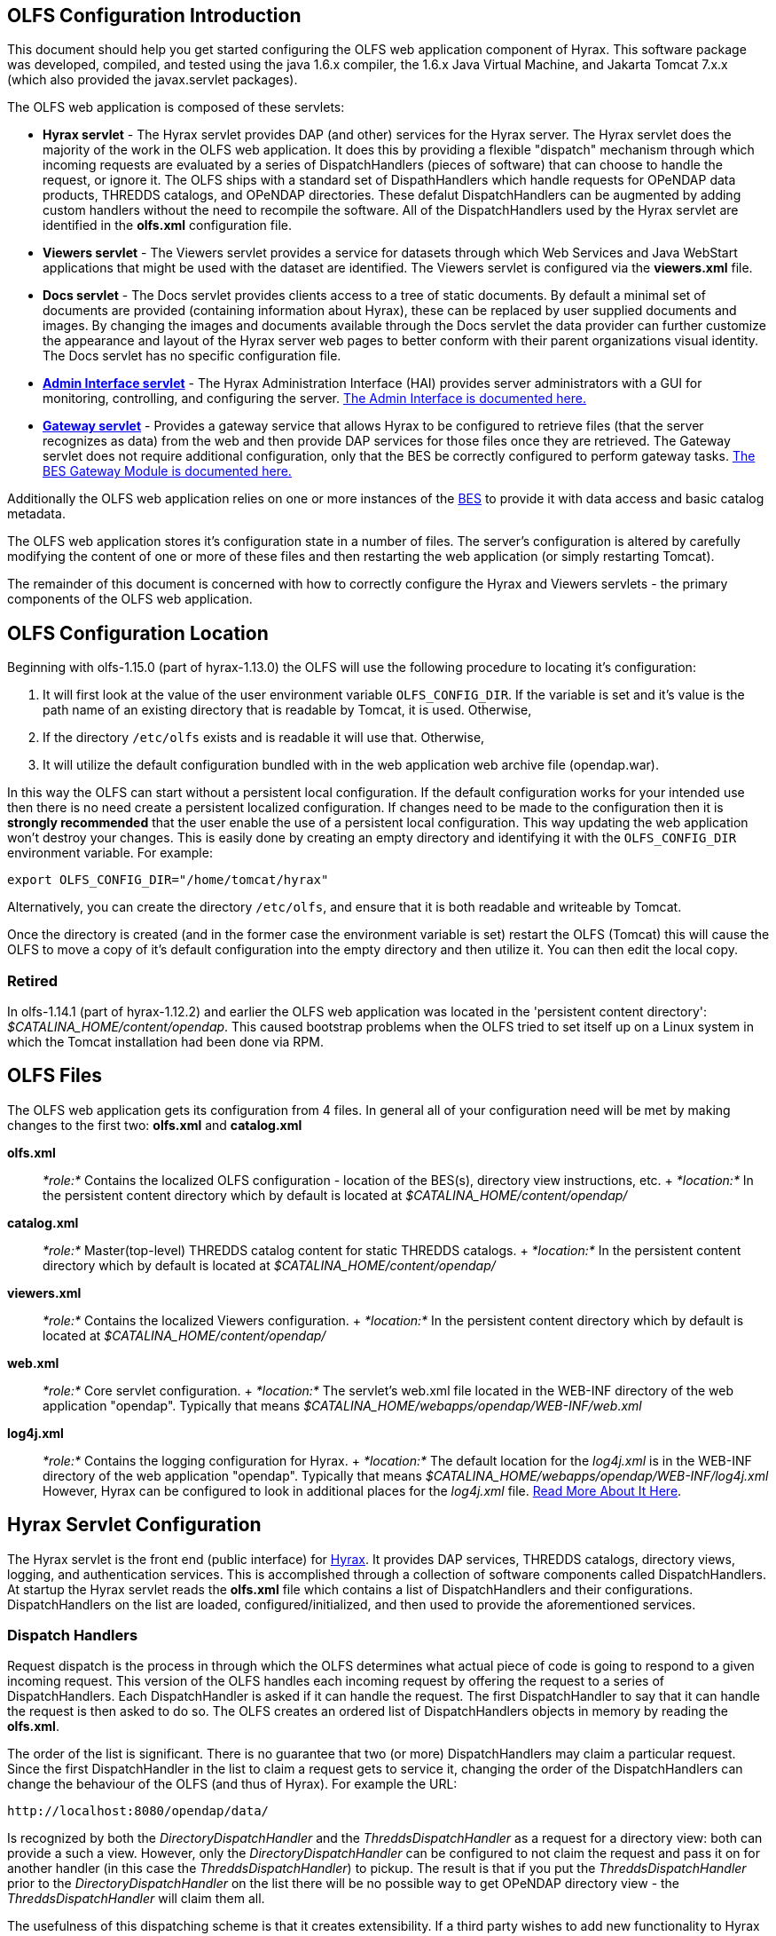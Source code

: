 //= Hyrax - OLFS Configuration - OPeNDAP Documentation
//:Leonard Porrello <lporrel@gmail.com>:
//{docdate}
//:numbered:
//:toc:

== OLFS Configuration Introduction

This document should help you get started configuring the OLFS web
application component of Hyrax. This software package was developed,
compiled, and tested using the java 1.6.x compiler, the 1.6.x Java
Virtual Machine, and Jakarta Tomcat 7.x.x (which also provided the
javax.servlet packages).

The OLFS web application is composed of these servlets:

* *Hyrax servlet* - The Hyrax servlet provides DAP (and other) services
for the Hyrax server. The Hyrax servlet does the majority of the work in
the OLFS web application. It does this by providing a flexible
"dispatch" mechanism through which incoming requests are evaluated by a
series of DispatchHandlers (pieces of software) that can choose to
handle the request, or ignore it. The OLFS ships with a standard set of
DispathHandlers which handle requests for OPeNDAP data products, THREDDS
catalogs, and OPeNDAP directories. These defalut DispatchHandlers can be
augmented by adding custom handlers without the need to recompile the
software. All of the DispatchHandlers used by the Hyrax servlet are
identified in the *olfs.xml* configuration file.
* *Viewers servlet* - The Viewers servlet provides a service for
datasets through which Web Services and Java WebStart applications that
might be used with the dataset are identified. The Viewers servlet is
configured via the *viewers.xml* file.
* *Docs servlet* - The Docs servlet provides clients access to a tree of
static documents. By default a minimal set of documents are provided
(containing information about Hyrax), these can be replaced by user
supplied documents and images. By changing the images and documents
available through the Docs servlet the data provider can further
customize the appearance and layout of the Hyrax server web pages to
better conform with their parent organizations visual identity. The Docs
servlet has no specific configuration file.
* link:../index.php/Hyrax_-_Administrators_Interface[*Admin Interface
servlet*] - The Hyrax Administration Interface (HAI) provides server
administrators with a GUI for monitoring, controlling, and configuring
the server. link:../index.php/Hyrax_-_Administrators_Interface[The Admin
Interface is documented here.]
* link:../index.php/BES_-_Modules_-_Gateway_Module[*Gateway servlet*] -
Provides a gateway service that allows Hyrax to be configured to
retrieve files (that the server recognizes as data) from the web and
then provide DAP services for those files once they are retrieved. The
Gateway servlet does not require additional configuration, only that the
BES be correctly configured to perform gateway tasks.
link:../index.php/BES_-_Modules_-_Gateway_Module[The BES Gateway Module
is documented here.]

Additionally the OLFS web application relies on one or more instances of
the link:../index.php/Hyrax_-_BES_Configuration[BES] to provide it with
data access and basic catalog metadata.

The OLFS web application stores it's configuration state in a number of
files. The server's configuration is altered by carefully modifying the
content of one or more of these files and then restarting the web
application (or simply restarting Tomcat).

The remainder of this document is concerned with how to correctly
configure the Hyrax and Viewers servlets - the primary components of the
OLFS web application.

== OLFS Configuration Location

Beginning with olfs-1.15.0 (part of hyrax-1.13.0) the OLFS will use the
following procedure to locating it's configuration:

. It will first look at the value of the user environment variable
`OLFS_CONFIG_DIR`. If the variable is set and it's value is the path
name of an existing directory that is readable by Tomcat, it is used.
Otherwise,
. If the directory `/etc/olfs` exists and is readable it will use
that. Otherwise,
. It will utilize the default configuration bundled with in the web
application web archive file (opendap.war).

In this way the OLFS can start without a persistent local configuration.
If the default configuration works for your intended use then there is
no need create a persistent localized configuration. If changes need to
be made to the configuration then it is *strongly recommended* that the
user enable the use of a persistent local configuration. This way
updating the web application won't destroy your changes. This is easily
done by creating an empty directory and identifying it with the
`OLFS_CONFIG_DIR` environment variable. For example:

-------------------------------------------
export OLFS_CONFIG_DIR="/home/tomcat/hyrax"
-------------------------------------------

Alternatively, you can create the directory `/etc/olfs`, and ensure that
it is both readable and writeable by Tomcat.

Once the directory is created (and in the former case the environment
variable is set) restart the OLFS (Tomcat) this will cause the OLFS to
move a copy of it's default configuration into the empty directory and
then utilize it. You can then edit the local copy.

=== Retired

In olfs-1.14.1 (part of hyrax-1.12.2) and earlier the OLFS web
application was located in the 'persistent content directory':
__$CATALINA_HOME/content/opendap__. This caused bootstrap problems when
the OLFS tried to set itself up on a Linux system in which the Tomcat
installation had been done via RPM.

== OLFS Files

The OLFS web application gets its configuration from 4 files. In general
all of your configuration need will be met by making changes to the
first two: *olfs.xml* and *catalog.xml*

*olfs.xml* ::
  _*role:*_ Contains the localized OLFS configuration - location of the
  BES(s), directory view instructions, etc.
  +
  _*location:*_ In the persistent content directory which by default is
  located at _$CATALINA_HOME/content/opendap/_

*catalog.xml* ::
  _*role:*_ Master(top-level) THREDDS catalog content for static THREDDS
  catalogs.
  +
  _*location:*_ In the persistent content directory which by default is
  located at _$CATALINA_HOME/content/opendap/_

*viewers.xml* ::
  _*role:*_ Contains the localized Viewers configuration.
  +
  _*location:*_ In the persistent content directory which by default is
  located at _$CATALINA_HOME/content/opendap/_

*web.xml* ::
  _*role:*_ Core servlet configuration.
  +
  _*location:*_ The servlet's web.xml file located in the WEB-INF
  directory of the web application "opendap". Typically that means
  _$CATALINA_HOME/webapps/opendap/WEB-INF/web.xml_

*log4j.xml* ::
  _*role:*_ Contains the logging configuration for Hyrax.
  +
  _*location:*_ The default location for the _log4j.xml_ is in the
  WEB-INF directory of the web application "opendap". Typically that
  means _$CATALINA_HOME/webapps/opendap/WEB-INF/log4j.xml_ However,
  Hyrax can be configured to look in additional places for the
  _log4j.xml_ file. link:../index.php/Hyrax_-_Logging_Configuration[Read
  More About It Here].

== Hyrax Servlet Configuration

The Hyrax servlet is the front end (public interface) for
link:../index.php/Hyrax[Hyrax]. It provides DAP services, THREDDS
catalogs, directory views, logging, and authentication services. This is
accomplished through a collection of software components called
DispatchHandlers. At startup the Hyrax servlet reads the *olfs.xml* file
which contains a list of DispatchHandlers and their configurations.
DispatchHandlers on the list are loaded, configured/initialized, and
then used to provide the aforementioned services.

=== Dispatch Handlers

Request dispatch is the process in through which the OLFS determines
what actual piece of code is going to respond to a given incoming
request. This version of the OLFS handles each incoming request by
offering the request to a series of DispatchHandlers. Each
DispatchHandler is asked if it can handle the request. The first
DispatchHandler to say that it can handle the request is then asked to
do so. The OLFS creates an ordered list of DispatchHandlers objects in
memory by reading the **olfs.xml**.

The order of the list is significant. There is no guarantee that two (or
more) DispatchHandlers may claim a particular request. Since the first
DispatchHandler in the list to claim a request gets to service it,
changing the order of the DispatchHandlers can change the behaviour of
the OLFS (and thus of Hyrax). For example the URL:

------------------------------------
http://localhost:8080/opendap/data/ 
------------------------------------

Is recognized by both the _DirectoryDispatchHandler_ and the
_ThreddsDispatchHandler_ as a request for a directory view: both can
provide a such a view. However, only the _DirectoryDispatchHandler_ can
be configured to not claim the request and pass it on for another
handler (in this case the __ThreddsDispatchHandler__) to pickup. The
result is that if you put the _ThreddsDispatchHandler_ prior to the
_DirectoryDispatchHandler_ on the list there will be no possible way to
get OPeNDAP directory view - the _ThreddsDispatchHandler_ will claim
them all.

The usefulness of this dispatching scheme is that it creates
extensibility. If a third party wishes to add new functionality to Hyrax
one way is to write a DispatchHandler. To incorporate it into Hyrax they
only need to add it to the list in the *olfs.xml* and add the java
classes to the Tomcat lib directory.

=== *olfs.xml* Configuration File

The *olfs.xml* file contains the core configuration of the Hyrax
servlet:

* Configures the BESManager with at least one BES to be used by the OLFS
web application
* Identifies all of the DispatchHandlers to be used by the Hyrax
servlet.
* Controls both view and access behaviours of the Hyrax servlet.

=== OLFSConfig element

The <__OLFSConfig__> element is the document root and it contains two
elements that suppy the configuration for the OLFS: <__BesManager__> and
<__DispatchHandlers__ >

=== *<BESManager>* element (required)

The BESManager element provides configuration for the BESManager class.
The BESManager is used various parts of the OLFS web application
whenever the software needs to access BES(s) services. This
configuration is key to the function of Hyrax. In it each BES that is
connected to a Hyrax installation is defined. The following examples
will show a single BES example.
*link:../index.php/Hyrax_-_Configuring_The_OLFS_To_Work_With_Multiple_BES%27s[For
more information on configuring Hyrax to use multiple BES's look here.]*

Each BES is identified using a seperate <__BES__> child element inside
of the <__BESManager__> element.

==== *<BES>* element (required)

The <__BES__> element provides the OLFS with connection and control
information for a BES. There are 4 child elements in a <__BES__>
element: <__prefix__>, <__host__>, <__port__>, and <__ClientPool__>

==== *<prefix>* element (required)

This child element of the <__BES__> element contains the URL prefix that
the OLFS will associate with this BES. This provides a mapping bewteen
this BES to the URI space serviced by the OLFS. Essentailly what this
means is that the prefix is a token that is placed between the
_host:port/context/_ part of the Hyrax URL and the catalog root used to
designate a particular BES instance in the case that multiple BES's are
available to a single OLFS. For a single BES (the default configuration)
the tag MUST be designated by "/". The prefix is used to provide a
mapping for each BES connected to the OLFS to URI space serviced by the
OLFS.

. There *must* one (but only one) BES element in the BESManager
handler configuration whose prefix has a value of "/" (see __example
1__). There may be more than one <__BES__> but there must be at least
that one.
. For a single BES (the one with "/" as it's prefix) no additional
effort is required. However, when using multiple BES's it is neccesary
that each BES have a mount point exposed as a directory (aka collection)
in URI space where it's going to appear. See
link:../index.php/Hyrax_-_Configuring_The_OLFS_To_Work_With_Multiple_BES%27s[Configuring
With Multiple BES's] for more information.
. The prefix string *must* always begin with the slash ("/")
character. (see __example 2__)

_example 1:_

-------------------
 <prefix>/</prefix>
-------------------

_example 2:_

--------------------------
 <prefix>/data/nc</prefix>
--------------------------

==== *<host>* element (required)

This child element of the <__BES__> element contains the host name or IP
address of the BES.

_example:_

------------------------------
<host>test.opendap.org</host >
------------------------------

==== *<port>* element (required)

This child element of the <__BES__> element contains port number on
which the BES is listening.

_example:_
-------------------
<port>10022</port >
-------------------

==== *<timeOut>* element (optional)

This child element of the <__BES__> element contains the timeout time,
in seconds, for the OLFS to wait for this BESto respond. Defaults to 300
seconds.

_example:_

----------------------- 
<timeOut>600</timeOut >
-----------------------

==== *<maxResponseSize>* element (optional)

This child element of the <__BES__> element contains the maximum
response size, in bytes, allowed for this BES. Requests that produce a
larger response will receive an error response. A value of zero, __0__,
indicates that there is no imposed limit. The default value is 0.

_example:_

------------------------------------ 
<maxResponseSize>0</maxResponseSize>
------------------------------------

==== *<ClientPool>* element (optional)

This child element of the <__BES__> element configures the behavior of
the pool of client connections that the OLFS maintains with this
particular BES. These connections are pooled for efficiency and speed.
Currently the only configuration item available is to control the
maximum number of concurrent BES client connections that the OLFS may
make, the default is 200, but the size should be optimized for your
locale by empirical testing. The size of the Client Pool is controlled
by the _maximum_ attribute. The default value of _maximum_ is 200.

_example:_

--------------------------- 
<ClientPool maximum="17" />
---------------------------

If the <ClientPool> element is missing the pool size defaults to 200.

4.4.8 *<adminPort>* element (optional)

This child element of the <__BES__> element contains the port on the BES
system that can be used by the Hyrax Admin Interface to control the BES.
THe BES must also be configured to open and utilize this admin port.

_example:_

---------------------------- 
<adminPort>11002</adminPort>
----------------------------

==== Example BESManager configuration element

-------------------------------------------------- 
<BESManager>
    <BES>
        <prefix>/</prefix>
        <host>localhost</host>
        <port>10022</port>
        <timeOut>300</timeOut>
        <maxResponseSize>0</maxResponseSize>
        <ClientPool maximum="10" maxCmds="2000" />
        <adminPort>11002</adminPort>
    </BES>
</BESManager >
--------------------------------------------------

=== *<CatalogCache>* element

The catalog cache element configures the OLFS memory cache of BES
catalog responses. This cache can greatly increase server performance
for small requests. It is configured by it's two child elements,
`maxEntries` and `updateIntervalSeconds`.

* The value of `maxEntries` determines the total number of catalog
responses to hold in memory. The default value for `maxEntries` is
10000.
* The value of `updateIntervalSeconds` determines how long the catalog
update thread will sleep between updates. This value affects the servers
responsiveness to changes in it's holdings. If your servers contents
change frequently, then the `updateIntervalSeconds` should be set to a
value that will allow the server to publish new additions/deletions in a
timely manner. The `updateIntervalSeconds` default value 10000 seconds
(2.7 hours).
* If for some reason you which to disable the `CatalogCache`, simply
remove (or comment out) the `CatalogCache` element and it's children
from the `olfs.xml` file.

=== *<DispatchHandlers>* element

The <__DispatchHandlers__> element has two child elements:
<__HttpGetHandlers__> and <__HttpPostHandlers__>. The
<__HttpGetHandlers__> contains and ordered list of the DispatchHandler
classes used by the OLFS to handle incoming HTTP GET requests.

=== *<HttpGetHandlers>* element

The <__HttpGetHandlers__> contains and ordered list of the
DispatchHandler classes used by the OLFS to handle incoming HTTP GET
requests. The list order is significant, and permutating the order will
(probably negatively) change the behavior of the OLFS. Each
DispatchHandler on the list will be asked to handle the request. The
first DispatchHandler on the list to claim the request will be asked to
build the response.

=== *<HttpPostHandlers>* element

While programmatic support for POST request handlers is part of the
Hyrax servlet there are currently no HttpPostHandlers implemented for
use with Hyrax. Maybe down the road…

=== *<Handler>* elements

Both the <__HttpGetHandlers__> and <__HttpPostHandlers__> contain an
orderd list of <__Handler__> elements. Each <__Handler__> must have an
attribute call _className_ whose value is set to the fully qualified
Java class name for the DispatchHandler implementation to be used. For
example:

------------------------------------------------------------
  <Handler className="opendap.bes.VersionDispatchHandler" />
------------------------------------------------------------

Names the class __opendap.bes.VersionDispatchHandler__.

Each <__Handler__> element may contain a collection of child elements
that provide configuration information to the DispatchHandler
implementation. In this example:

------------------------------------------------------
  <Handler className="opendap.coreServlet.BotBlocker">
      <IpAddress&>44.55.66.77</IpAddress>
  </Handler>
------------------------------------------------------

The <__Handler__> element contains a child element <__IpAddress__> that
indicates to the _BotBlocker_ class to block requests from the IP
address 44.55.66.77.

=== HTTP GET Handlers

Hyrax uses the following DispatchHandlers to handle HTTP GET requests:

 VersionDispatchHandler::
  Handles the version document requests.
 BotBlocker::
  This optional handler may be used to block access to your server
  individual IP addressesl or groups of IP addresses.
 NcmlDatasetDispatcher::
 StaticCatalogDispatch::
  Provides static THREDDS catalog services for Hyrax.
 Gateway::
 DapDispatcher::
  Handles all DAP requests.
 DirectoryDispatchHandler::
  Handles the OPeNDAP directory view (contents.html) requests.
 BESThreddsDispatchHandler::
  Provides dynamic THREDDS catalogs of all BES holdings.
 FileDispatchHandlerr::
  Handles requests for file level access. (README files etc.)

=== VersionDispatchHandler (required)

Handles the version document requests. This DispatchHandler has no
configuration elements, so it will always be written like this:

==== Example Configuration Element

----------------------------------------------------------

<Handler className="opendap.bes.VersionDispatchHandler" />
----------------------------------------------------------

=== BotBlocker (optional)

This optional handler can be used to block access from specific IP
addresses and by a ranges of IP addresses using regular expressions. It
turns out that many of the web crawling robots do not respect the
robots.txt file when one is provided. Since many sites do not want their
data holdings exhaustively queried by automated software, we created a
simple robot blocking handler to protect system resources from
non-compliant robots.

==== *<IpAddress>* element

The text value of this element should be the IP address of a system
which you would like to block from accessing your service. For example:

---------------------------------------- 
    <IpAddress>128.193.64.33</IPAddress>
----------------------------------------

Blocks the system located at 128.193.64.33 from accessing your server.
There can be zero or more <IpAddress> elements in the <BotBlocker>

==== *< IpMatch >* element

The text value of this element should be the regular expression that
will be used to match the IP addresses clients attempting to access
Hyrax.

For example:

------------------------------------------------------- 
    <IpMatch>65\.55\.[012]?\d?\d\.[012]?\d?\d</IpMatch>
-------------------------------------------------------

Matches all IP address beginning with 65.55 and thus block access for
clients whose IP addresses lie in that range. There can be zero or more
< IpMatch > elements in the Handler configuration for teh BotBlocker

==== Example Configuration Element

-------------------------------------------------------------------------------------
    <Handler className="opendap.coreServlet.BotBlocker">
 
        <IpAddress>127.0.0.1</IpAddress>
 
        <!-- This matches all IPv4 addresses, work yours out from here.... -->
        <!--<IpMatch>[012]?\d?\d\.[012]?\d?\d\.[012]?\d?\d\.[012]?\d?\d</IpMatch> -->
 
        <!-- Any IP starting with 65.55 (MSN bots the don't respect robots.txt  -->
        <IpMatch>65\.55\.[012]?\d?\d\.[012]?\d?\d</IpMatch>
 
    </Handler>
-------------------------------------------------------------------------------------

=== Ncml Dataset Dispatcher (required)

The Ncml Dataset Dispatcher is a specialized handler that filters NcML
content retrieved from the BES so that the path names in the NcML
documents returned to clients are consistent with the paths from the
external (to the server) perspective.

==== Example Configuration Element

----------------------------------------------------------------------
            <Handler className="opendap.ncml.NcmlDatasetDispatcher" />
----------------------------------------------------------------------

=== Static Thredds Catalog Dispatch Handler (required)

Serves static THREDDS catalogs (i.e. THREDDS catalog files stored on
disk). Provides both a presentation view (HTML) for humans using
browsers, and direct catalog access (XML).

==== *<prefix>* element (required)

Defines the path component that comes after the servlet context and
before all catalog requests. For example, if the prefix is __thredds__,
then http://localhost:8080/opendap/thredds/ should give you the
top-level static catalog (the contents of the file
$CATALINA_HOME/content/opendap/catalog.xml)

==== *<useMemoryCache>* element (optional)

If the text value of this element is the string 'true' this will cause
the servlet to ingest all of the static catalog files at startup and
hold their contents in memory. link:../index.php/THREDDS_using_XSLT[See
this page for more information about the memory caching operations]

==== *<ingestTransformFile>* element (optional)

This is a specific development option that allows one top specify the
fully qualified path to an XSLT file that will be used to preprocess
each THREDDS catalog file read from disk. The default version of this
file (found in
$CATALINA_HOME/webapps/opndap/xsl/threddsCatalogIngest.xsl) processes
the _thredds:datasetScan_ elements in each THREDDS catalog so that they
contain specific content for Hyrax. *This is a developers option and in
general is not recommended for use in an operational server.*

==== Example Configuration Element

------------------------------------------------------------------
<Handler className="opendap.threddsHandler.StaticCatalogDispatch">
     <prefix>thredds</prefix>
     <useMemoryCache>true</useMemoryCache>
</Handler>
------------------------------------------------------------------

=== Gateway Dispatcher

Directs requests to the link:../index.php/Gateway_Service[Gateway
Service]

==== *<prefix>* Element (required)

Defines the path component that comes after the servlet context and
before all gateway requests. For example, if the prefix is __gateway__,
then http://localhost:8080/opendap/gateway/ will give you the gateway
access form page.

==== Example Configuration Element
----------------------------------------------------- 
<Handler className="opendap.gateway.DispatchHandler">
    <prefix>gateway</prefix>
</Handler>
-----------------------------------------------------

=== DapDispatchHandler (required)

Handles DAP request for Hyrax. For example the DapDispatchHandler will
handle requests for all DAP2 and DAP4 products

==== *<AllowDirectDataSourceAccess>* element (optional)

The <__AllowDirectDataSourceAccess__ /> element controls the users
ability to directly access data sources via the web interface. If this
element is present (and not commented out as in the example below) a
client can get an entire data source (such as an HDF file) by simply
requesting it through the HTTP URL interface. This is NOT a good
practice and is not recommended. By default Hyrax ships with this option
turned off and I recommend that you leave it that way unless you really
want users to be able to circumvent the OPeNDAP request interface and
have direct access to the data products stored on your server.

==== *<UseDAP2ResourceUrlResponse>* element (optional)

By default, at least for now, the server will provide the (undefined)
DAP2 style response to requests for a dataset resource URL. Commenting
out the "UseDAP2ResourceUrlResponse" element will cause the server to
return the (well defined) DAP4 DSR response when a dataset resource URL
is requested.

==== Example Configuration Element

--------------------------------------------------------------
<Handler className="opendap.bes.dapResponders.DapDispatcher" >
    <!-- AllowDirectDataSourceAccess / -->
    <UseDAP2ResourceUrlResponse />
</Handler>
--------------------------------------------------------------

=== DirectoryDispatchHandler (required)

Handles the OPeNDAP directory view (contents.html) requests.

==== Example Configuration Element

------------------------------------------------------------

 
<Handler className="opendap.bes.DirectoryDispatchHandler" />
------------------------------------------------------------

=== BES Thredds Dispatch Handler (required)

Provides dynamic THREDDS catalogs of BES data holdings.

==== Example Configuration Element

-------------------------------------------------------------
<Handler className="opendap.bes.BESThreddsDispatchHandler" />
-------------------------------------------------------------

=== File Dispatch Handler (required)


Handles requests for file level access. (README files etc.). This
handler only responds to requests for files that are not considered
"data" by the BES. File requests for data files are handled by the
__opendap.bes.dapResponders.DapDispatcher__.

==== Example Configuration Element

In the following example, the FileDispatchHandler is configured to deny
direct access to data sources (note that the
<__AllowDirectDataSourceAccess__ /> element is commented out:

------------------------------------------------------- 
<Handler className="opendap.bes.FileDispatchHandler" />
-------------------------------------------------------

=== HTTP POST Handlers

Hyrax does not currently support HTTP POST requests.

=== Example olfs.xml file

---------------------------------------------------------------------------------------------------------------------------
<?xml version="1.0" encoding="UTF-8"?>
<OLFSConfig>
 
    <BESManager>
        <BES>
            <prefix>/</prefix>
            <host>localhost</host>
            <port>10022</port>
 
            <timeOut>300</timeOut>
 
            <adminPort>11002</adminPort>
 
            <maxResponseSize>0</maxResponseSize>
            <ClientPool maximum="200" maxCmds="2000" />
        </BES>
    </BESManager>
    <DispatchHandlers>
        <HttpGetHandlers>
 
            <Handler className="opendap.bes.VersionDispatchHandler" />
 
            <Handler className="opendap.coreServlet.BotBlocker">
                <<IpMatch>65\.55\.[012]?\d?\d\.[012]?\d?\d</IpMatch>
            </Handler>
 
 
            <Handler className="opendap.ncml.NcmlDatasetDispatcher" />            
 
            <Handler className="opendap.threddsHandler.StaticCatalogDispatch">
                <prefix>thredds</prefix>
                <useMemoryCache>true</useMemoryCache>
            </Handler>
 
            <Handler className="opendap.gateway.DispatchHandler">
                <prefix>gateway</prefix>
            </Handler>
 
 
 
            <Handler className="opendap.bes.BesDapDispatcher" >
                <!-- AllowDirectDataSourceAccess / -->
                <UseDAP2ResourceUrlResponse />
            </Handler>
 
            <Handler className="opendap.bes.DirectoryDispatchHandler">
                <!--
                  If your particular authentication scheme (usually brokered by Apache httpd) utilizes
                  a particular logout or login location you can have Hyrax display links to those locations
                  as part of the generated web pages by uncommenting the "AuthenticationControls" element and
                  editing the logout and/or login locations to match your service instance.
                  -->
                <!-- AuthenticationControls>
                    <logout>loginPath?login_param=foo</logout>
                    <logout>logoutPath?logout_param=foo</logout>
                </AuthenticationControls -->
            </Handler>
 
 
            <Handler className="opendap.bes.BESThreddsDispatchHandler"/>
            <Handler className="opendap.bes.FileDispatchHandler" />
        </HttpGetHandlers>
 
 
        <!--
           If you need to accept a constraint expression (ce) that is larger than will fit in a URL query string then you
           can configure the server to accept the ce as the body of a POST request referencing the same resource.
           If the the Content-Encoding of the request is set to "application/x-www-form-urlencoded" then the server
           will ingest all of parameter names "ce" and "dap4:ce"  to build the DAP constraint expression. Otherwise
           the server will treat the entire POST body as a DAP ce.
 
           By default the maximum length of the POST body is limited to 2000000 characters, and may never be
           larger than 10000000 characters (if you need more then get in touch with support@opendap.org). You can adjust
           the limit in the configuration for the BesDapDispatcher.
 
           Configuration:
           Uncomment the HttpPostHandlers element below. Make sure that the body of the BesDapDispatcher Handler element is
           IDENTICAL to it's sister in the HttpGetHandlers element above.
 
           If you need to change the default value of the maximum POST body length do it by adding a
           "PostBodyMaxLength" element to the BesDapDispatcher Handler below:
 
           <PostBodyMaxLength>500</PostBodyMaxLength>
 
           The text content of which must be an integer between 0 and 10000000
        -->
        <!--
        <HttpPostHandlers>
            <Handler className="opendap.bes.dapResponders.BesDapDispatcher" >
                MAKE SURE THAT THE CONTENT OF THIS ELEMENT IS IDENTICAL TO IT'S SISTER IN THE  HttpGetHandlers ELEMENT!
                (Disregarding the presence of a PostBodyMaxLength element)
            </Handler>
        </HttpPostHandlers>
        -->
 
 
    </DispatchHandlers>
 
    <!--
      This enables or disables the generation of internal timing metrics for the OLFS
      If commented out the timing is disabled. If you want timing metrics to be output
      to the log then uncomment the Timer and set the enabled attribute's value to "true"
      WARNING: There is some performance cost to utilizing the Timer.
    -->
    <!-- Timer enabled="false" / -->
 
 
</OLFSConfig>
---------------------------------------------------------------------------------------------------------------------------

== THREDDS configuration *catalog.xml* file

The *catalog.xml* file contains the static THREDDS catalog configuration
for Hyrax. link:../index.php/Hyrax_-_THREDDS_Configuration[Read About It
Here].

== Logging configuration (**logback.xml** file)

The *logback.xml* file contains the logging configuration for Hyrax.
link:../index.php/Hyrax_-_Logging_Configuration[Read About It Here].

== *web.xml* configuration file

_We strongly recommend that you do *NOT* mess with the web.xml file. At
least for now. Future versions of Server and the OLFS may have "user
configurable" stuff in the web.xml file, but this version does not. *SO
JUST DON'T DO IT. OK?*_ Having said that, here are the details regarding
the web.xml file:

=== Servlet Definition

The OLFS running in the opendap context area needs an entry in the
*web.xml* file. Multiple instances of a servlet and/or several different
servlets can be configured in the one web.xml file. For instance you
could have a DTS and a Hyrax running in from the same *web.xml* and thus
under the same servlet context. Running multiple instances of the OLFS
in a single web.xml file (aka context) will *NOT* work.

Each a servlet needs a unique name which is specified inside a
<__servlet__> element in the web.xml file using the <__servlet-name__>
tag. This is a name of convenience, for example if you where serving
data from an ARGOS satellite you might call that servlet __argos__.

Additionally each instance of a <__servlet__> must specify which Java
class contains the actual servlet to run. This is done in the
<__servlet-class__> element. For example the OLFS servlet class name is
_opendap.coreServlet.DispatchServlet_

Here is a syntax example combining the two previous example values:

---------------------------------------------------------------------
<servlet>
    <servlet-name>hyrax</servlet-name>
    <servlet-class>opendap.coreServlet.DispatchServlet</servlet-name>
    .
    .
    .
</servlet>
---------------------------------------------------------------------

This servlet could then be accessed as:
_http://hostname/opendap/servlet/argos_

You may also add to the end of the web.xml file a set of
<__servlet-mapping__> elements. These allow you to abbreviate the URL or
the servlet. By placing the servlet mappings:

---------------------------------------
<servlet-mapping>
    <servlet-name>argos</servlet-name>
    <url-pattern>/argos</url-pattern>
</servlet-mapping>

<servlet-mapping>
    <servlet-name>argos</servlet-name>
    <url-pattern>/argos/*</url-pattern>
</servlet-mapping>
---------------------------------------

At the end of the web.xml file our previous example changes it's URL to:
_http://hostname/opendap/argos_

Eliminating the need for the word servlet in the URL. For more on the
<__servlet-mapping__> element see the Jakarta-Tomcat documentation.

=== <init-param> Elements

The OLFS uses <init-param> elements inside of each <servlet> element to
get specific configuration information.

<init-param>'s common to all OPeNDAP servlets are:

==== OLFSConfigFileName

This parameter identifies the name of the XML document file that
contains the OLFS configuration. This file must be located in the
persistent content directory and is typically called *olfs.xml*

For example:

-----------------------------------------------
    <init-param>
    <param-name>OLFSConfigFileName</param-name>
    <param-value>olfs.xml</param-value>
    </init-param>
-----------------------------------------------

==== DebugOn

This controls output to the terminal from which the servlet engine was
launched. The value is a list of flags that turn on debugging
instrumentation in different parts of the code. Supported values are:

* **probeRequest**: Prints a lengthy inspection of the
HttpServletRequest object to stdout. _Don't leave this on for long, it
will clog your Catalina logs._
* **DebugInterface**: Enables the servers debug interface. This
ineractive interface allows a user to look at (and change) the server
state via a web browser. _Enable this only for analysis purposes,
disable when finshed!_

__Example__:

-------------------------------------------
    <init-param>
    <param-name>DebugOn</param-name>
    <param-value>probeRequest</param-value>
    </init-param>
-------------------------------------------

__Default__: If this parameter is not set, or the value field is empty
then these features will be disabled - which is what you want unless
there is a problem to analyze.

=== Example of web.xml content

----------------------------------------------------------------------
<servlet>

    <servlet-name>hyrax</servlet-name>

    <servlet-class>opendap.coreServlet.DispatchServlet</servlet-class>

    <init-param>
        <param-name>DebugOn</param-name>
        <param-value></param-value>
    </init-param>

    <load-on-startup>1</load-on-startup>

</servlet>

<servlet-mapping>
    <servlet-name>hyrax</servlet-name>
    <url-pattern>*</url-pattern>
</servlet-mapping>

<servlet-mapping>
    <servlet-name>hyrax</servlet-name>
    <url-pattern>/hyrax</url-pattern>
</servlet-mapping>

<servlet-mapping>
    <servlet-name>hyrax</servlet-name>
    <url-pattern>/hyrax/*</url-pattern>
</servlet-mapping>
----------------------------------------------------------------------

== Viewers Servlet (**viewers.xml** file)

The Viewers servlet provides, for each dataset, and HTML page containing
links to Java WebStart applications and to WebServices (such as WMS)
that can be utilized in conjunction with the dataset. The Viewers
servlet is configured via the contents of the *viewers.xml* file located
in the persistent content directory $CATALINA_HOME/content/opendap.

=== *viewers.xml* configuration file

==== *<JwsHandler>* elements

==== *<WebServiceHandler>* elements

==== Example Configuration

------------------------------------------------------------------------------------------------------------
<ViewersConfig>
 
    <JwsHandler className="opendap.webstart.IdvViewerRequestHandler">
        <JnlpFileName>idv.jnlp</JnlpFileName>
    </JwsHandler>
 
    <JwsHandler className="opendap.webstart.NetCdfToolsViewerRequestHandler">
        <JnlpFileName>idv.jnlp</JnlpFileName>
    </JwsHandler>
 
    <JwsHandler className="opendap.webstart.AutoplotRequestHandler" />
 
    <WebServiceHandler className="opendap.viewers.NcWmsService" serviceId="ncWms" >
        <applicationName>Web Mapping Service</applicationName>
        <NcWmsService href="/ncWMS/wms" base="/ncWMS/wms" ncWmsDynamicServiceId="lds" />
    </WebServiceHandler>
 
    <WebServiceHandler className="opendap.viewers.GodivaWebService" serviceId="godiva" >
        <applicationName>Godiva WMS GUI</applicationName>
        <NcWmsService href="http://localhost:8080/ncWMS/wms" base="/ncWMS/wms" ncWmsDynamicServiceId="lds"/>
        <Godiva href="/ncWMS/godiva2.html" base="/ncWMS/godiva2.html"/>
    </WebServiceHandler>
 
</ViewersConfig>
------------------------------------------------------------------------------------------------------------

== Docs Servlet

The Docs (or documentation) servlet provides the OLFS web application
with the ability to serve a tree of static documentation files. By
default it will serve the files in the documentation tree provided with
the OLFS in the Hyrax distribution. This tree is rooted at
_$CATALINA_HOME/webapps/opendap/docs/_ and contains documentation
pertaining to the software in the Hyrax distribution - installation and
configuration instruction, release notes, java docs, etc.

If one wishes to replace this information with their own set of web
pages, one can remove/replace the files in the default directory.
However, installing a new version of Hyrax will cause these files to be
overwritten, forcing them to be replaced after the install (and
hopefully AFTER the new release documentation had been read and
understood by the user).

The Docs servlet provides an alternative to this. If a _docs_ directory
is created in the _persistent content_ directory for Hyrax the Docs
servlet will detect it (when Tomcat is launched) and it will serve files
from there instead of from the default location.

This scheme provides 2 beneficial effects:

. It allows localizations of the web documents associated with Hyrax
to persist through Hyrax upgrades with no user intervention.
. It preserves important release documents that ship with the Hyrax
software.

In summary, to provide persistent web pages as part of a Hyrax
localization simple create the directory:
_$CATALINA_HOME/content/opendap/**docs**_

Place your content in there and away you go. If later you wish to view
the web based documentation bundled with Hyrax simply change the name of
the directory from *docs* to something else and restart Tomcat. (or, you
could just look in the _$CATALINA_HOME/webapps/opendap/docs_ directory)

In the Docs servlet, if a URL ends in a directory name or a "/" then the
servlet will attempt to serve the *index.html* in that directory. In
other words *index.html* is the default document.

== link:../index.php/Hyrax_-_Logging_Configuration[Logging]

link:../index.php/Hyrax_-_Logging_Configuration[Logging is a big enough
subject we gave it it's own page.]

== Authentication & Authorization

=== Apache Web Server (httpd)

*If your organization desires secure access and authentication layers
for Hyrax the recommended method is to use Hyrax in conjunction the
Apache Web Server (httpd).*

Most organizations that utilize secure access and authentication for
their web presence are already doing so via Apache Web Server and Hyrax
can be integrated nicely with this existing infrastructure.

More about integrating Hyrax with Apache Web Server can be found at
these pages:

* link:../index.php/Hyrax_-_Apache_Integration[Integrating Hyrax with
Apache Web Server.]
* link:../index.php/Hyrax_-_User_Identification_(Authentication)[Configuring
Hyrax and Apache for User Authentication and Authorization]

=== Tomcat

Hyrax may be used with the security features implemented by Tomcat for
authentication and authorization services.

It is recommended that you read carefully and understand the Tomcat
security documentation.

For Tomcat 5.x see:

* http://tomcat.apache.org/tomcat-5.5-doc/index.html[Tomcat 5.x
Documentation]
** http://tomcat.apache.org/tomcat-5.5-doc/realm-howto.html[Section 6:
Configuring/Managing User Realms]
** http://tomcat.apache.org/tomcat-5.5-doc/ssl-howto.html[Section 12:
Configuring SSL]

For Tomcat 6.x see:

* http://tomcat.apache.org/tomcat-6.0-doc/index.html[Tomcat 6.x
Documentation]
** http://tomcat.apache.org/tomcat-6.0-doc/realm-howto.html[Section 6:
Configuring/Managing User Realms]
** http://tomcat.apache.org/tomcat-6.0-doc/ssl-howto.html[Section 12:
Configuring SSL]

And that you read chapter 12 of the
http://jcp.org/aboutJava/communityprocess/final/jsr154/index.html[Java
Servlet Specification 2.4] that decribes how to configure security
constraints at the web application level.

Tomcat security requires fairly extensive additions to the *web.xml*
file. (It is important to keep in mind that altering the <__servlet__>
definitions may render your Hyrax server inoperable - please see the
previous sections that discuss this.)

Examples of security content for the web.xml file can be found in the
persistent content directory of the Hyrax server, which by default is
located at __$CATALINA_HOME/content/opendap/__.

=== Limitations

Officially Tomcat security supports _context_ level authentication. What
this means is that you can restrict access to the collection of servlets
running in a single web application - in other words all of the stuff
that is defined in a single *web.xml* file. You can call out different
authentication rules for different <__url-pattern__>'s within the web
application, but only clients which do not cache ANY security
information will be able to easily access the different areas.

For example in your *web.xml* file you might have:

-----------------------------------------------------------
    <security-constraint>
        <web-resource-collection>
            <web-resource-name>fnoc1</web-resource-name>
            <url-pattern>/hyrax/nc/fnoc1.txt</url-pattern>
        </web-resource-collection>
        <auth-constraint>
            <role-name>fn1</role-name>
        </auth-constraint>
    </security-constraint>
 
    <security-constraint>
        <web-resource-collection>
             <web-resource-name>fnoc2</web-resource-name>
             <url-pattern>/hyrax/nc/fnoc2.txt</url-pattern>
         </web-resource-collection>
         <auth-constraint>
             <role-name>fn2</role-name>
          </auth-constraint>
    </security-constraint>
 
    <login-config>
        <auth-method>BASIC</auth-method>
        <realm-name>MyApplicationRealm</realm-name>
    </login-config>
-----------------------------------------------------------

 Where the security roles fn1 and fn2 (defined in the *tomcat-users.xml*
file) have no common members.

The complete URI's would be:

--------------------------------------------------
http://localhost:8080/mycontext/hyrax/nc/fnoc1.txt
http://localhost:8080/mycontext/hyrax/nc/fnoc2.txt
--------------------------------------------------

Now - this works, for clients that aren't too smart - i.e. they don't
cache anything. However, if you access these URLs with a typical
browser, once you authenticate for one URI, then you are locked out of
the other one until you successfully "reset" the browser (purge all
caches).

I think the reason is as follows: In the exchange between Tomcat and the
client, Tomcat is sending the header:

`WWW-Authenticate: Basic realm="MyApplicationRealm"`

And the client authenticates. When the second URI is accessed Tomcat
sends the the same authentication challenge, with the same
`WWW-Authenticate` header. The client, having recently authenticated to
this _realm-name_ (defined in the <__login-config__> element in the
web.xml file - see above), resends the authentication information, and,
since it's not valid for that url pattern, the request is denied.

=== Persistence

You should be careful to back up your modified *web.xml* file to a
location outside of the _$CATALINA_HOME/webapps/opendap_ directory as
new versions of Hyrax will overwrite it when installed. You could use an
_XML ENTITY_ and an _entity reference_ in the *web.xml* to cause a local
file containing the security configuration to be included in the
web.xml. For example adding the __ENTITY__:

`    [<!ENTITY securityConfig      SYSTEM "file:/fully/qualified/path/to/your/security/config.xml">]`

To the <__!DOCTYPE__> declaration at the top of the *web.xml* in
conjunction with adding an __entity reference__:

`&securityConfig;`

To the content of the <__web-app__> element would cause your external
security configuration to be included in the *web.xml* file.

Here is an example of an _ENTITY_ configuration:

-------------------------------------------------------------------------------------------------------
    <?xml version="1.0" encoding="ISO-8859-1"?>
 
    <!DOCTYPE web-app
        PUBLIC "-//Sun Microsystems, Inc.//DTD Web Application 2.2//EN"
        "http://java.sun.com/j2ee/dtds/web-app_2_2.dtd"
        [<!ENTITY securityConfig      SYSTEM "file:/fully/qualified/path/to/your/security/config.xml">]
    >
    <web-app>
 
        <!--
            Loads a persistent security configuration from the content directory.
            This configuration may be empty, in which case no security constraints will be
            applied by Tomcat.
        -->
        &securityConfig;
 
        .
        .
        .
 
    </web-app>
-------------------------------------------------------------------------------------------------------

This will not prevent you from losing your *web.xml* file when a new
version of Hyrax is installed, but adding the _ENTITY_ stuff to the new
*web.xml* file would be easier than remembering an extensive security
configuration. Of course, Y.M.M.V.

== Compressed Responses and Tomcat

Many OPeNDAP clients accept compressed responses. This can greatly
increase the efficiency of the client/server interaction by diminishing
the number of bytes actually transmitted over "the wire". Tomcat
provides native compression support for the GZIP compression mechanism,
however it is NOT turned on by default.

The following example is based on Tomcat 5.15. We recommend that you
read carefully the Tomcat documentation related to this topic before
proceeding:

* http://tomcat.apache.org/[Tomcat Home]
* http://tomcat.apache.org/tomcat-5.5-doc/index.html[Tomcat 5.x
documentation.] (See Reference Section for the Apache Tomcat
Configuration section)
* http://tomcat.apache.org/tomcat-5.5-doc/config/http.html[Tomcat 5.x
documentation section related to compression.]

=== Details

To enable compression you will need to edit the
_$CATALINA_HOME/conf/server.xml_ file. You will need to locate the
<__Connector__> element associated with your server, typically this will
be the only <__Connector__> element whose _port_ attribute is set equal
to 8080. To this you will need to add/change several attributes to
enable compression.

With my Tomcat 5.5 distribution I found this default <__Connector__>
element definition in my _server.xml_ file:

-------------------------------------------------------------------
    <Connector port="8080" maxHttpHeaderSize="8192"
        maxThreads="150" minSpareThreads="25" maxSpareThreads="75";
        enableLookups="false" redirectPort="8443" acceptCount="100"
        connectionTimeout="20000" disableUploadTimeout="true"
        compression="no"
     >
-------------------------------------------------------------------

You will need to add to this four attributes:

------------------------------------------------------------------
compression="force"
compressionMinSize="2048"
noCompressionUserAgents="gozilla, traviata"
compressableMimeType="text/html,text/xml,application/octet-stream"
------------------------------------------------------------------

Notice that there is a list of compressible MIME types. Basically:

* *compression="no"* means nothing gets compressed.
* *compression="yes"* means only the compressible MIME types get
compressed.
* *compression="force"* means everything gets compressed (assuming the
client accepts gzip and the response is bigger than compressionMinSize)

You MUST set *compression="force"* for compression to work with the
OPeNDAP data transport.

The final result being:

--------------------------------------------------------------------------
    <Connector port="8080" maxHttpHeaderSize="8192"
        maxThreads="150" minSpareThreads="25" maxSpareThreads="75";
        enableLookups="false" redirectPort="8443" acceptCount="100"
        connectionTimeout="20000" disableUploadTimeout="true"
        compression="no"
        compression="force"
        compressionMinSize="2048"
        noCompressionUserAgents="gozilla, traviata"
        compressableMimeType="text/html,text/xml,application/octet-stream"
     >
--------------------------------------------------------------------------

Restart Tomcat for these changes to take effect.

*NOTE: If you are using Tomcat in conjunction with the Apache Web Server
(our friend httpd) via AJP you will need to
link:../index.php/Hyrax_-_Apache_Integration#Apache_Compressed_Responses[configure
Apache to deliver compressed responses] too. Tomcat will not compress
content sent over the AJP connection.*